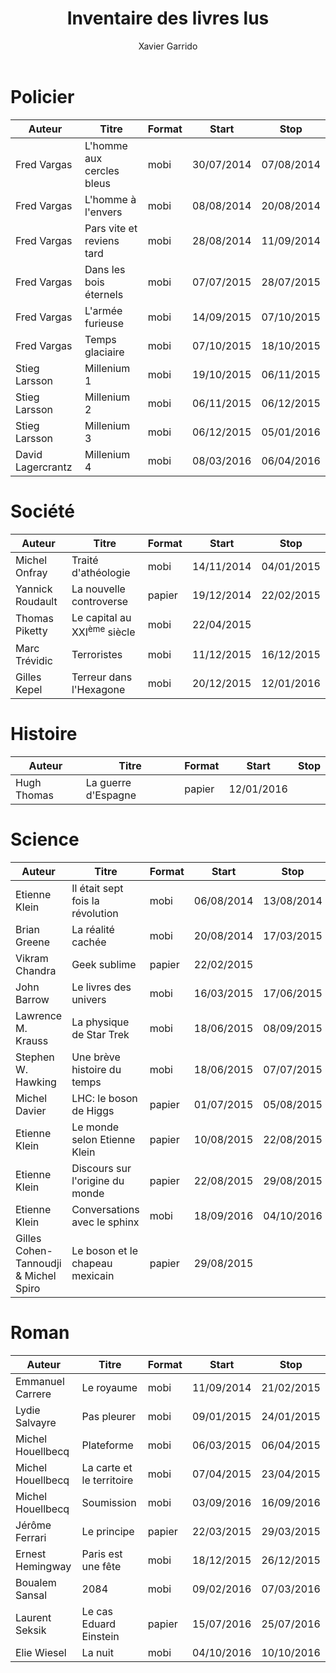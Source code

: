 #+TITLE: Inventaire des livres lus
#+AUTHOR: Xavier Garrido
#+DESCRIPTION: Document contenant les noms des auteurs et
#+DESCRIPTION: les titres de livres lus dans un passé ± récent
#+STARTUP: entitiespretty

* Policier

|-------------------+---------------------------+--------+------------+------------|
| Auteur            | Titre                     | Format | Start      | Stop       |
|-------------------+---------------------------+--------+------------+------------|
| Fred Vargas       | L'homme aux cercles bleus | mobi   | 30/07/2014 | 07/08/2014 |
| Fred Vargas       | L'homme à l'envers        | mobi   | 08/08/2014 | 20/08/2014 |
| Fred Vargas       | Pars vite et reviens tard | mobi   | 28/08/2014 | 11/09/2014 |
| Fred Vargas       | Dans les bois éternels    | mobi   | 07/07/2015 | 28/07/2015 |
| Fred Vargas       | L'armée furieuse          | mobi   | 14/09/2015 | 07/10/2015 |
| Fred Vargas       | Temps glaciaire           | mobi   | 07/10/2015 | 18/10/2015 |
| Stieg Larsson     | Millenium 1               | mobi   | 19/10/2015 | 06/11/2015 |
| Stieg Larsson     | Millenium 2               | mobi   | 06/11/2015 | 06/12/2015 |
| Stieg Larsson     | Millenium 3               | mobi   | 06/12/2015 | 05/01/2016 |
| David Lagercrantz | Millenium 4               | mobi   | 08/03/2016 | 06/04/2016 |
|-------------------+---------------------------+--------+------------+------------|

* Société

|------------------+-----------------------------+--------+------------+------------|
| Auteur           | Titre                       | Format | Start      | Stop       |
|------------------+-----------------------------+--------+------------+------------|
| Michel Onfray    | Traité d'athéologie         | mobi   | 14/11/2014 | 04/01/2015 |
| Yannick Roudault | La nouvelle controverse     | papier | 19/12/2014 | 22/02/2015 |
| Thomas Piketty   | Le capital au XXI^{ème} siècle | mobi   | 22/04/2015 |            |
| Marc Trévidic    | Terroristes                 | mobi   | 11/12/2015 | 16/12/2015 |
| Gilles Kepel     | Terreur dans l'Hexagone     | mobi   | 20/12/2015 | 12/01/2016 |
|------------------+-----------------------------+--------+------------+------------|

* Histoire

|-------------+---------------------+--------+------------+------|
| Auteur      | Titre               | Format | Start      | Stop |
|-------------+---------------------+--------+------------+------|
| Hugh Thomas | La guerre d'Espagne | papier | 12/01/2016 |      |
|-------------+---------------------+--------+------------+------|

* Science

|---------------------------------------+----------------------------------+--------+------------+------------|
| Auteur                                | Titre                            | Format | Start      | Stop       |
|---------------------------------------+----------------------------------+--------+------------+------------|
| Etienne Klein                         | Il était sept fois la révolution | mobi   | 06/08/2014 | 13/08/2014 |
| Brian Greene                          | La réalité cachée                | mobi   | 20/08/2014 | 17/03/2015 |
| Vikram Chandra                        | Geek sublime                     | papier | 22/02/2015 |            |
| John Barrow                           | Le livres des univers            | mobi   | 16/03/2015 | 17/06/2015 |
| Lawrence M. Krauss                    | La physique de Star Trek         | mobi   | 18/06/2015 | 08/09/2015 |
| Stephen W. Hawking                    | Une brève histoire du temps      | mobi   | 18/06/2015 | 07/07/2015 |
| Michel Davier                         | LHC: le boson de Higgs           | papier | 01/07/2015 | 05/08/2015 |
| Etienne Klein                         | Le monde selon Etienne Klein     | papier | 10/08/2015 | 22/08/2015 |
| Etienne Klein                         | Discours sur l'origine du monde  | papier | 22/08/2015 | 29/08/2015 |
| Etienne Klein                         | Conversations avec le sphinx     | mobi   | 18/09/2016 | 04/10/2016 |
| Gilles Cohen-Tannoudji & Michel Spiro | Le boson et le chapeau mexicain  | papier | 29/08/2015 |            |
|---------------------------------------+----------------------------------+--------+------------+------------|

* Roman

|-------------------+---------------------------+--------+------------+------------|
| Auteur            | Titre                     | Format | Start      | Stop       |
|-------------------+---------------------------+--------+------------+------------|
| Emmanuel Carrere  | Le royaume                | mobi   | 11/09/2014 | 21/02/2015 |
| Lydie Salvayre    | Pas pleurer               | mobi   | 09/01/2015 | 24/01/2015 |
| Michel Houellbecq | Plateforme                | mobi   | 06/03/2015 | 06/04/2015 |
| Michel Houellbecq | La carte et le territoire | mobi   | 07/04/2015 | 23/04/2015 |
| Michel Houellbecq | Soumission                | mobi   | 03/09/2016 | 16/09/2016 |
| Jérôme Ferrari    | Le principe               | papier | 22/03/2015 | 29/03/2015 |
| Ernest Hemingway  | Paris est une fête        | mobi   | 18/12/2015 | 26/12/2015 |
| Boualem Sansal    | 2084                      | mobi   | 09/02/2016 | 07/03/2016 |
| Laurent Seksik    | Le cas Eduard Einstein    | papier | 15/07/2016 | 25/07/2016 |
| Elie Wiesel       | La nuit                   | mobi   | 04/10/2016 | 10/10/2016 |
|-------------------+---------------------------+--------+------------+------------|
